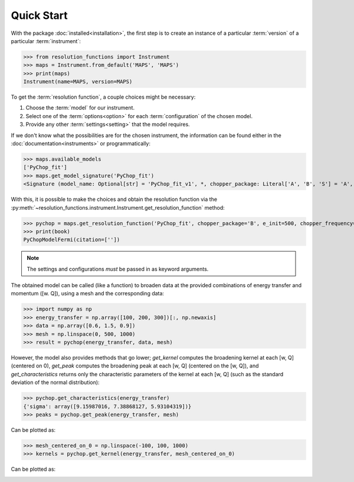 Quick Start
===========

With the package :doc:`installed<installation>`, the first step is to create an
instance of a particular :term:`version` of a particular :term:`instrument`:

>>> from resolution_functions import Instrument
>>> maps = Instrument.from_default('MAPS', 'MAPS')
>>> print(maps)
Instrument(name=MAPS, version=MAPS)

To get the :term:`resolution function`, a couple choices might be necessary:

1. Choose the :term:`model` for our instrument.
2. Select one of the :term:`options<option>` for each :term:`configuration` of
   the chosen model.
3. Provide any other :term:`settings<setting>` that the model requires.

If we don't know what the possibilities are for the chosen instrument, the
information can be found either in the :doc:`documentation<instruments>` or
programmatically:

>>> maps.available_models
['PyChop_fit']
>>> maps.get_model_signature('PyChop_fit')
<Signature (model_name: Optional[str] = 'PyChop_fit_v1', *, chopper_package: Literal['A', 'B', 'S'] = 'A', e_init: Annotated[ForwardRef('Optional[float]'), 'restriction=[0, 2000]'] = 500, chopper_frequency: Annotated[ForwardRef('Optional[int]'), 'restriction=[50, 601, 50]'] = 400, fitting_order: 'int' = 4, _) -> resolution_functions.models.pychop.PyChopModelFermi>

With this, it is possible to make the choices and obtain the resolution function
via the
:py:meth:`~resolution_functions.instrument.Instrument.get_resolution_function`
method:

>>> pychop = maps.get_resolution_function('PyChop_fit', chopper_package='B', e_init=500, chopper_frequency=300)
>>> print(book)
PyChopModelFermi(citation=[''])

.. note::

    The settings and configurations *must* be passed in as keyword arguments.

The obtained model can be called (like a function) to broaden data at the
provided combinations of energy transfer and momentum ([w. Q]), using a mesh and
the corresponding data:

>>> import numpy as np
>>> energy_transfer = np.array([100, 200, 300])[:, np.newaxis]
>>> data = np.array([0.6, 1.5, 0.9])
>>> mesh = np.linspace(0, 500, 1000)
>>> result = pychop(energy_transfer, data, mesh)

However, the model also provides methods that go lower; `get_kernel` computes
the broadening kernel at each [w, Q] (centered on 0), `get_peak` computes the
broadening peak at each [w, Q] (centered on the [w, Q]), and
`get_characteristics` returns only the characteristic parameters of the kernel
at each [w, Q] (such as the standard deviation of the normal distribution):

>>> pychop.get_characteristics(energy_transfer)
{'sigma': array([9.15987016, 7.38868127, 5.93104319])}
>>> peaks = pychop.get_peak(energy_transfer, mesh)

Can be plotted as:

.. image:: /figures/example_get_peak.png

>>> mesh_centered_on_0 = np.linspace(-100, 100, 1000)
>>> kernels = pychop.get_kernel(energy_transfer, mesh_centered_on_0)

Can be plotted as:

.. image:: /figures/example_get_kernel.png
